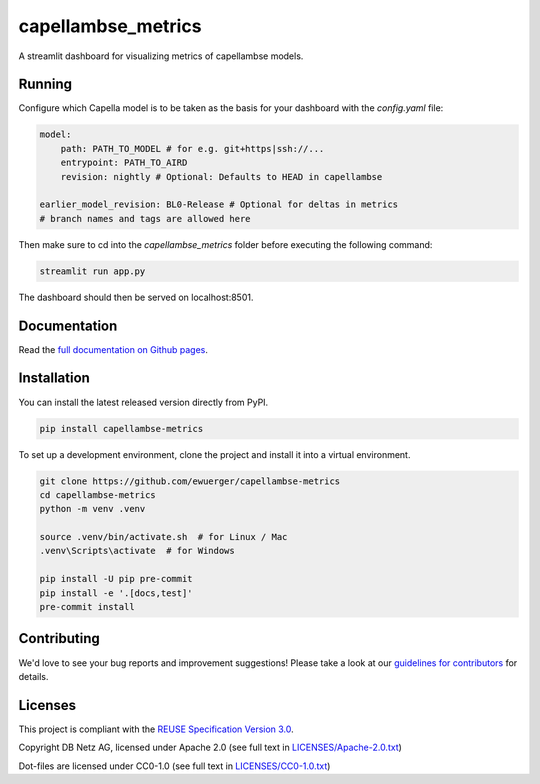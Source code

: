 ..
   SPDX-FileCopyrightText: Copyright capellambse-metrics contributors
   SPDX-License-Identifier: Apache-2.0

capellambse_metrics
===================

.. image:: https://github.com/ewuerger/capellambse-metrics/actions/workflows/build-test-publish.yml/badge.svg
  :target: https://github.com/ewuerger/capellambse-metrics/actions/workflows/build-test-publish.yml/badge.svg

.. image:: https://github.com/ewuerger/capellambse-metrics/actions/workflows/lint.yml/badge.svg
  :target: https://github.com/ewuerger/capellambse-metrics/actions/workflows/lint.yml/badge.svg

A streamlit dashboard for visualizing metrics of capellambse models.

Running
-------

Configure which Capella model is to be taken as the basis for your dashboard
with the `config.yaml` file:

.. code::

    model:
        path: PATH_TO_MODEL # for e.g. git+https|ssh://...
        entrypoint: PATH_TO_AIRD
        revision: nightly # Optional: Defaults to HEAD in capellambse

    earlier_model_revision: BL0-Release # Optional for deltas in metrics
    # branch names and tags are allowed here

Then make sure to cd into the `capellambse_metrics` folder before executing
the following command:

.. code::

    streamlit run app.py

The dashboard should then be served on localhost:8501.

Documentation
-------------

Read the `full documentation on Github pages`__.

__ https://ewuerger.github.io/capellambse-metrics

Installation
------------

You can install the latest released version directly from PyPI.

.. code::

    pip install capellambse-metrics

To set up a development environment, clone the project and install it into a
virtual environment.

.. code::

    git clone https://github.com/ewuerger/capellambse-metrics
    cd capellambse-metrics
    python -m venv .venv

    source .venv/bin/activate.sh  # for Linux / Mac
    .venv\Scripts\activate  # for Windows

    pip install -U pip pre-commit
    pip install -e '.[docs,test]'
    pre-commit install

Contributing
------------

We'd love to see your bug reports and improvement suggestions! Please take a
look at our `guidelines for contributors <CONTRIBUTING.rst>`__ for details.

Licenses
--------

This project is compliant with the `REUSE Specification Version 3.0`__.

__ https://git.fsfe.org/reuse/docs/src/commit/d173a27231a36e1a2a3af07421f5e557ae0fec46/spec.md

Copyright DB Netz AG, licensed under Apache 2.0 (see full text in `<LICENSES/Apache-2.0.txt>`__)

Dot-files are licensed under CC0-1.0 (see full text in `<LICENSES/CC0-1.0.txt>`__)
